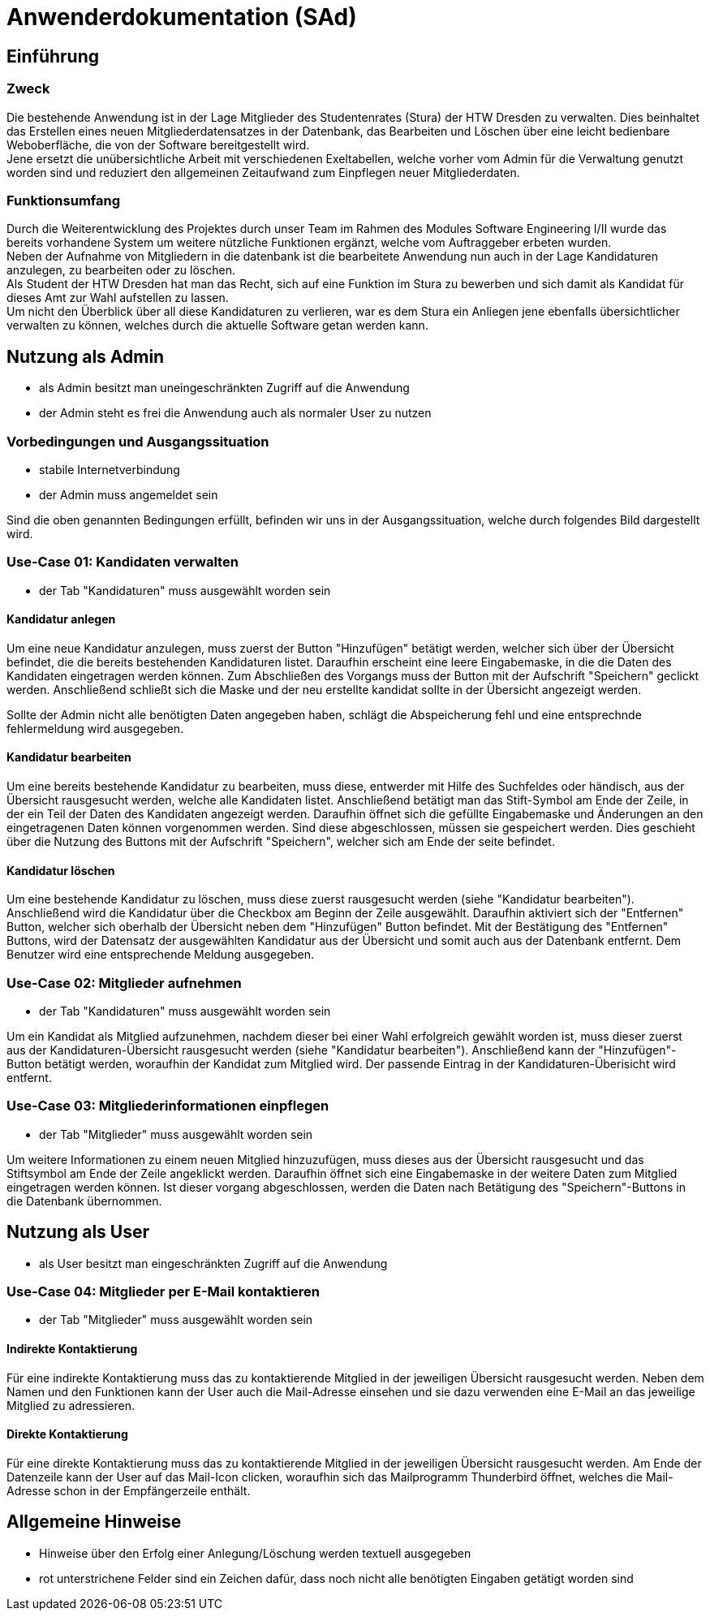 = Anwenderdokumentation (SAd)

== Einführung

=== Zweck

Die bestehende Anwendung ist in der Lage Mitglieder des Studentenrates (Stura) der HTW Dresden zu verwalten. Dies beinhaltet das Erstellen eines neuen Mitgliederdatensatzes in der Datenbank, das Bearbeiten und Löschen über eine leicht bedienbare Weboberfläche, die von der Software bereitgestellt wird. +
Jene ersetzt die unübersichtliche Arbeit mit verschiedenen Exeltabellen, welche vorher vom Admin für die Verwaltung genutzt worden sind und reduziert den allgemeinen Zeitaufwand zum Einpflegen neuer Mitgliederdaten.

=== Funktionsumfang

Durch die Weiterentwicklung des Projektes durch unser Team im Rahmen des Modules Software Engineering I/II wurde das bereits vorhandene System um weitere nützliche Funktionen ergänzt, welche vom Auftraggeber erbeten wurden. +
Neben der Aufnahme von Mitgliedern in die datenbank ist die bearbeitete Anwendung nun auch in der Lage Kandidaturen anzulegen, zu bearbeiten oder zu löschen. +
Als Student der HTW Dresden hat man das Recht,  sich auf eine Funktion im Stura zu bewerben und sich damit als Kandidat für dieses Amt zur Wahl aufstellen zu lassen. +
Um nicht den Überblick über all diese Kandidaturen zu verlieren, war es dem Stura ein Anliegen jene ebenfalls übersichtlicher verwalten zu können, welches durch die aktuelle Software getan werden kann. 

== Nutzung als Admin

* als Admin besitzt man uneingeschränkten Zugriff auf die Anwendung
* der Admin steht es frei die Anwendung auch als normaler User zu nutzen

=== Vorbedingungen und Ausgangssituation
* stabile Internetverbindung
* der Admin muss angemeldet sein

Sind die oben genannten Bedingungen erfüllt, befinden wir uns in der Ausgangssituation, welche durch folgendes Bild dargestellt wird.

//Bild von der Übersicht, nach dem login

=== Use-Case 01: Kandidaten verwalten

* der Tab "Kandidaturen" muss ausgewählt worden sein

==== Kandidatur anlegen

Um eine neue Kandidatur anzulegen, muss zuerst der Button "Hinzufügen" betätigt werden, welcher sich über der Übersicht befindet, die die bereits bestehenden Kandidaturen listet. Daraufhin erscheint eine leere Eingabemaske, in die die Daten des Kandidaten eingetragen werden können. Zum Abschließen des Vorgangs muss der Button mit der Aufschrift "Speichern" geclickt werden. Anschließend schließt sich die Maske und der neu erstellte kandidat sollte in der Übersicht angezeigt werden. +

Sollte der Admin nicht alle benötigten Daten angegeben haben, schlägt die Abspeicherung fehl und eine entsprechnde fehlermeldung wird ausgegeben.

==== Kandidatur bearbeiten

Um eine bereits bestehende Kandidatur zu bearbeiten, muss diese, entwerder mit Hilfe des Suchfeldes oder händisch, aus der Übersicht rausgesucht werden, welche alle Kandidaten listet. Anschließend betätigt man das Stift-Symbol am Ende der Zeile, in der ein Teil der Daten des Kandidaten angezeigt werden. Daraufhin öffnet sich die gefüllte Eingabemaske und Änderungen an den eingetragenen Daten können vorgenommen werden. Sind diese abgeschlossen, müssen sie gespeichert werden. Dies geschieht über die Nutzung des Buttons mit der Aufschrift "Speichern", welcher sich am Ende der seite befindet.

==== Kandidatur löschen

Um eine bestehende Kandidatur zu löschen, muss diese zuerst rausgesucht werden (siehe "Kandidatur bearbeiten"). Anschließend wird die Kandidatur über die Checkbox am Beginn der Zeile ausgewählt. Daraufhin aktiviert sich der "Entfernen" Button, welcher sich oberhalb der Übersicht neben dem "Hinzufügen" Button befindet. Mit der Bestätigung des "Entfernen" Buttons, wird der Datensatz der ausgewählten Kandidatur aus der Übersicht und somit auch aus der Datenbank entfernt. Dem Benutzer wird eine entsprechende Meldung ausgegeben.

=== Use-Case 02: Mitglieder aufnehmen 

* der Tab "Kandidaturen" muss ausgewählt worden sein

Um ein Kandidat als Mitglied aufzunehmen, nachdem dieser bei einer Wahl erfolgreich gewählt worden ist, muss dieser zuerst aus der Kandidaturen-Übersicht rausgesucht werden (siehe "Kandidatur bearbeiten"). Anschließend kann der "Hinzufügen"-Button betätigt werden, woraufhin der Kandidat zum Mitglied wird. Der passende Eintrag in der Kandidaturen-Überisicht wird entfernt.

=== Use-Case 03: Mitgliederinformationen einpflegen

* der Tab "Mitglieder" muss ausgewählt worden sein

Um weitere Informationen zu einem neuen Mitglied hinzuzufügen, muss dieses aus der Übersicht rausgesucht und das Stiftsymbol am Ende der Zeile angeklickt werden. Daraufhin öffnet sich eine Eingabemaske in der weitere Daten zum Mitglied eingetragen werden können. Ist dieser vorgang abgeschlossen, werden die Daten nach Betätigung des "Speichern"-Buttons in die Datenbank übernommen. 

== Nutzung als User

* als User besitzt man eingeschränkten Zugriff auf die Anwendung

=== Use-Case 04: Mitglieder per E-Mail kontaktieren

* der Tab "Mitglieder" muss ausgewählt worden sein

==== Indirekte Kontaktierung

Für eine indirekte Kontaktierung muss das zu kontaktierende Mitglied in der jeweiligen Übersicht rausgesucht werden. Neben dem Namen und den Funktionen kann der User auch die Mail-Adresse einsehen und sie dazu verwenden eine E-Mail an das jeweilige Mitglied zu adressieren.

==== Direkte Kontaktierung

Für eine direkte Kontaktierung muss das zu kontaktierende Mitglied in der jeweiligen Übersicht rausgesucht werden. Am Ende der Datenzeile kann der User auf das Mail-Icon clicken, woraufhin sich das Mailprogramm Thunderbird öffnet, welches die Mail-Adresse schon in der Empfängerzeile enthält.

== Allgemeine Hinweise

* Hinweise über den Erfolg einer Anlegung/Löschung werden textuell ausgegeben
* rot unterstrichene Felder sind ein Zeichen dafür, dass noch nicht alle benötigten Eingaben getätigt worden sind


